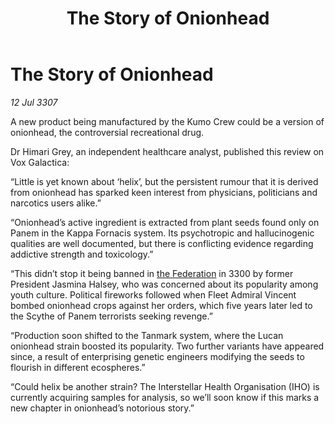 :PROPERTIES:
:ID:       2fa346fc-c310-4eda-87f8-84027c188fbe
:END:
#+title: The Story of Onionhead
#+filetags: :galnet:

* The Story of Onionhead

/12 Jul 3307/

A new product being manufactured by the Kumo Crew could be a version of onionhead, the controversial recreational drug. 

Dr Himari Grey, an independent healthcare analyst, published this review on Vox Galactica: 

“Little is yet known about ‘helix’, but the persistent rumour that it is derived from onionhead has sparked keen interest from physicians, politicians and narcotics users alike.” 

“Onionhead’s active ingredient is extracted from plant seeds found only on Panem in the Kappa Fornacis system. Its psychotropic and hallucinogenic qualities are well documented, but there is conflicting evidence regarding addictive strength and toxicology.” 

“This didn’t stop it being banned in [[id:d56d0a6d-142a-4110-9c9a-235df02a99e0][the Federation]] in 3300 by former President Jasmina Halsey, who was concerned about its popularity among youth culture. Political fireworks followed when Fleet Admiral Vincent bombed onionhead crops against her orders, which five years later led to the Scythe of Panem terrorists seeking revenge.” 

“Production soon shifted to the Tanmark system, where the Lucan onionhead strain boosted its popularity. Two further variants have appeared since, a result of enterprising genetic engineers modifying the seeds to flourish in different ecospheres.” 

“Could helix be another strain? The Interstellar Health Organisation (IHO) is currently acquiring samples for analysis, so we’ll soon know if this marks a new chapter in onionhead’s notorious story.”

